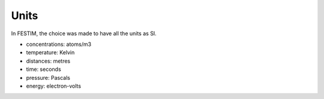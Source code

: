 =====
Units
=====


In FESTIM, the choice was made to have all the units as SI.

- concentrations: atoms/m3
- temperature: Kelvin
- distances: metres
- time: seconds
- pressure: Pascals
- energy: electron-volts

